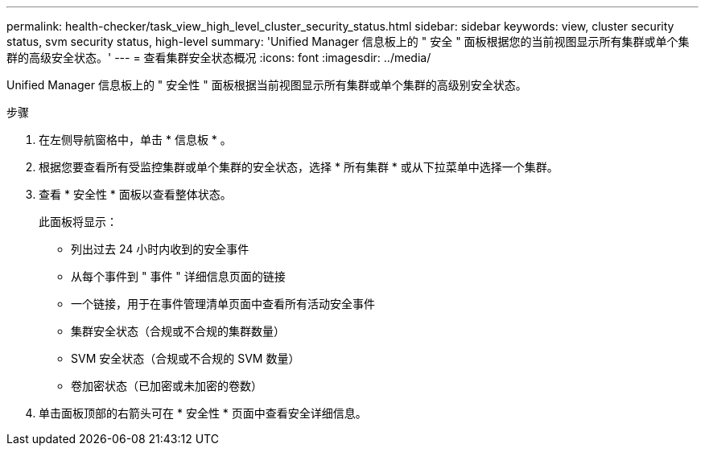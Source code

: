 ---
permalink: health-checker/task_view_high_level_cluster_security_status.html 
sidebar: sidebar 
keywords: view, cluster security status, svm security status, high-level 
summary: 'Unified Manager 信息板上的 " 安全 " 面板根据您的当前视图显示所有集群或单个集群的高级安全状态。' 
---
= 查看集群安全状态概况
:icons: font
:imagesdir: ../media/


[role="lead"]
Unified Manager 信息板上的 " 安全性 " 面板根据当前视图显示所有集群或单个集群的高级别安全状态。

.步骤
. 在左侧导航窗格中，单击 * 信息板 * 。
. 根据您要查看所有受监控集群或单个集群的安全状态，选择 * 所有集群 * 或从下拉菜单中选择一个集群。
. 查看 * 安全性 * 面板以查看整体状态。
+
此面板将显示：

+
** 列出过去 24 小时内收到的安全事件
** 从每个事件到 " 事件 " 详细信息页面的链接
** 一个链接，用于在事件管理清单页面中查看所有活动安全事件
** 集群安全状态（合规或不合规的集群数量）
** SVM 安全状态（合规或不合规的 SVM 数量）
** 卷加密状态（已加密或未加密的卷数）


. 单击面板顶部的右箭头可在 * 安全性 * 页面中查看安全详细信息。

